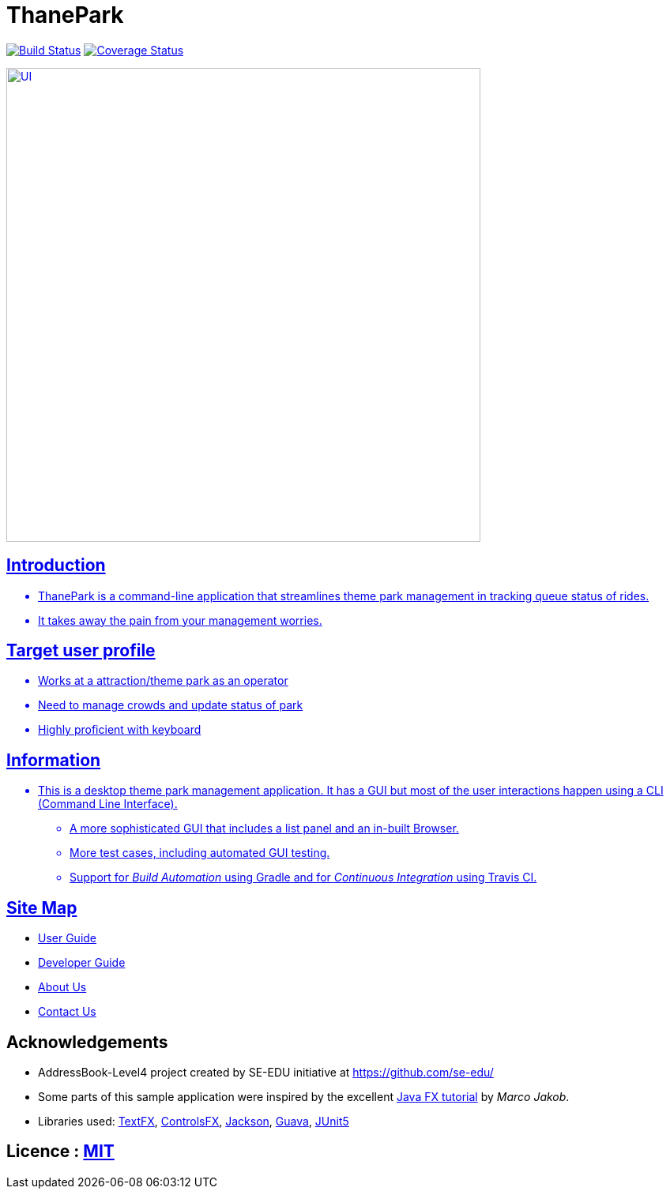 = ThanePark
ifdef::env-github,env-browser[:relfileprefix: docs/]

image:https://travis-ci.org/CS2103-AY1819S1-W14-2/main.svg?branch=master["Build Status", link="https://travis-ci.org/CS2103-AY1819S1-W14-2/main"]
https://coveralls.io/github/CS2103-AY1819S1-W14-2/main[image:https://coveralls.io/repos/github/CS2103-AY1819S1-W14-2/main/badge.svg?branch=master][Coverage Status]

ifdef::env-github[]
image::docs/images/Ui.png[width="600"]
endif::[]

ifndef::env-github[]
image::images/UI.png[width="600"]
endif::[]

== Introduction
* ThanePark is a command-line application that streamlines theme park management in tracking queue status of rides.
* It takes away the pain from your management worries.

== Target user profile
* Works at a attraction/theme park as an operator
* Need to manage crowds and update status of park
* Highly proficient with keyboard

== Information
* This is a desktop theme park management application. It has a GUI but most of the user interactions happen using a CLI (Command Line Interface).
** A more sophisticated GUI that includes a list  panel and an in-built Browser.
** More test cases, including automated GUI testing.
** Support for _Build Automation_ using Gradle and for _Continuous Integration_ using Travis CI.

== Site Map

* <<UserGuide#, User Guide>>
* <<DeveloperGuide#, Developer Guide>>
* <<AboutUs#, About Us>>
* <<ContactUs#, Contact Us>>

== Acknowledgements

* AddressBook-Level4 project created by SE-EDU initiative at https://github.com/se-edu/
* Some parts of this sample application were inspired by the excellent http://code.makery.ch/library/javafx-8-tutorial/[Java FX tutorial] by
_Marco Jakob_.
* Libraries used: https://github.com/TestFX/TestFX[TextFX], https://bitbucket.org/controlsfx/controlsfx/[ControlsFX], https://github.com/FasterXML/jackson[Jackson], https://github.com/google/guava[Guava], https://github.com/junit-team/junit5[JUnit5]

== Licence : link:LICENSE[MIT]

